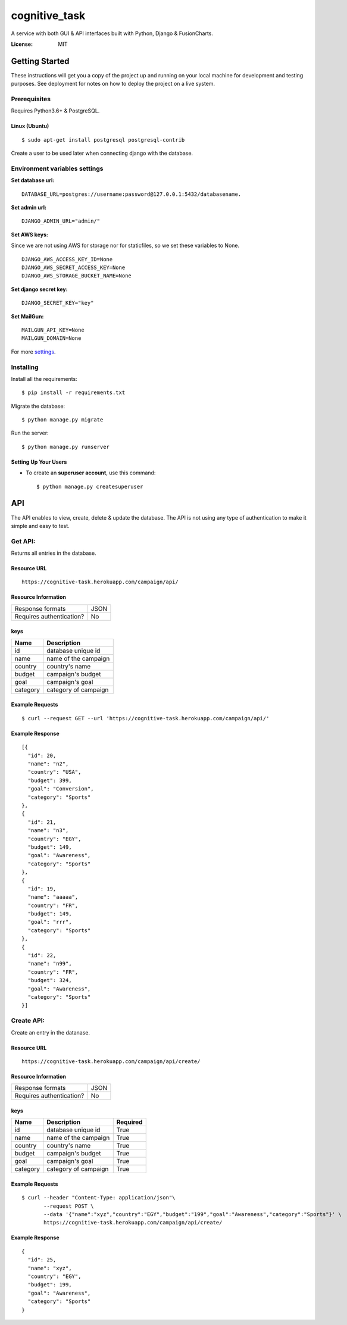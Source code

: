 cognitive_task
==============

A service with both GUI & API interfaces built with Python, Django & FusionCharts.

.. image:: https://img.shields.io/badge/built%20with-Cookiecutter%20Django-ff69b4.svg
     :target: https://github.com/pydanny/cookiecutter-django/
     :alt: Built with Cookiecutter Django
.. image:: https://img.shields.io/badge/code%20style-black-000000.svg
     :target: https://github.com/ambv/black
     :alt: Black code style


:License: MIT


Getting Started
---------------
These instructions will get you a copy of the project up and running on your local machine for development and testing purposes. See deployment for notes on how to deploy the project on a live system.

Prerequisites
^^^^^^^^^^^^^
Requires Python3.6+ & PostgreSQL.

Linux (Ubuntu)
~~~~~~
::

  $ sudo apt-get install postgresql postgresql-contrib

Create a user to be used later when connecting django with the database.

Environment variables settings
^^^^^^^^^^^^^

**Set database url:**

::

  DATABASE_URL=postgres://username:password@127.0.0.1:5432/databasename.

**Set admin url:**

::

  DJANGO_ADMIN_URL="admin/"

**Set AWS keys:**

Since we are not using AWS for storage nor for staticfiles, so we set these variables to None.
::

    DJANGO_AWS_ACCESS_KEY_ID=None
    DJANGO_AWS_SECRET_ACCESS_KEY=None
    DJANGO_AWS_STORAGE_BUCKET_NAME=None


**Set django secret key:**

::
    
    DJANGO_SECRET_KEY="key"

**Set MailGun:**
::
    MAILGUN_API_KEY=None
    MAILGUN_DOMAIN=None

For more settings_.

.. _settings: http://cookiecutter-django.readthedocs.io/en/latest/settings.html


Installing
^^^^^^^^^^^^^
Install all the requirements:
::

  $ pip install -r requirements.txt

Migrate the database:
::

  $ python manage.py migrate

Run the server:
::

  $ python manage.py runserver

Setting Up Your Users
~~~~~~~~~~~~~~~~~~~~~~~~~~

* To create an **superuser account**, use this command::

    $ python manage.py createsuperuser


API
----------

The API enables to view, create, delete & update the database. The API is not using any type of authentication to make it simple and easy to test.


Get API:
^^^^^^^^^^^^^
Returns all entries in the database.

Resource URL
~~~~~~~~~~~~~~~~~~~~~~~~~~
::

    https://cognitive-task.herokuapp.com/campaign/api/

Resource Information
~~~~~~~~~~~~~~~~~~~~~~~~~~
    
+----------------------------+-----------+
| Response formats           |   JSON    | 
+----------------------------+-----------+
| Requires authentication?   |   No      |  
+----------------------------+-----------+

keys
~~~~~~~~~~~~~~~~~~~~~~~~~~
+------------+---------------------------+
| Name       | Description               |
+============+===========================+
| id         | database unique id        | 
+------------+---------------------------+
| name       | name of the campaign      |  
+------------+---------------------------+
| country    | country's name            |  
+------------+---------------------------+
| budget     | campaign's budget         |  
+------------+---------------------------+
| goal       | campaign's goal           |  
+------------+---------------------------+
| category   | category of campaign      |  
+------------+---------------------------+

Example Requests
~~~~~~~~~~~~~~~~~~~~~~~~~~
::

    $ curl --request GET --url 'https://cognitive-task.herokuapp.com/campaign/api/'


Example Response
~~~~~~~~~~~~~~~~~~~~~~~~~~

::

    
  [{
    "id": 20,
    "name": "n2",
    "country": "USA",
    "budget": 399,
    "goal": "Conversion",
    "category": "Sports"
  },
  {
    "id": 21,
    "name": "n3",
    "country": "EGY",
    "budget": 149,
    "goal": "Awareness",
    "category": "Sports"
  },
  {
    "id": 19,
    "name": "aaaaa",
    "country": "FR",
    "budget": 149,
    "goal": "rrr",
    "category": "Sports"
  },
  {
    "id": 22,
    "name": "n99",
    "country": "FR",
    "budget": 324,
    "goal": "Awareness",
    "category": "Sports"
  }]

Create API:
^^^^^^^^^^^^^
Create an entry in the datanase.

Resource URL
~~~~~~~~~~~~~~~~~~~~~~~~~~
::

    https://cognitive-task.herokuapp.com/campaign/api/create/

Resource Information
~~~~~~~~~~~~~~~~~~~~~~~~~~

+----------------------------+-----------+
| Response formats           |   JSON    | 
+----------------------------+-----------+
| Requires authentication?   |   No      |  
+----------------------------+-----------+

keys
~~~~~~~~~~~~~~~~~~~~~~~~~~

+------------+---------------------------+------------+
| Name       | Description               | Required   |
+============+===========================+============+
| id         | database unique id        | True       |
+------------+---------------------------+------------+
| name       | name of the campaign      | True       |
+------------+---------------------------+------------+
| country    | country's name            | True       |
+------------+---------------------------+------------+
| budget     | campaign's budget         | True       |
+------------+---------------------------+------------+
| goal       | campaign's goal           | True       |
+------------+---------------------------+------------+
| category   | category of campaign      | True       |
+------------+---------------------------+------------+


Example Requests
~~~~~~~~~~~~~~~~~~~~~~~~~~
::

    $ curl --header "Content-Type: application/json"\
           --request POST \
           --data '{"name":"xyz","country":"EGY","budget":"199","goal":"Awareness","category":"Sports"}' \
           https://cognitive-task.herokuapp.com/campaign/api/create/

Example Response
~~~~~~~~~~~~~~~~~~~~~~~~~~
::
    
    {
      "id": 25,
      "name": "xyz",
      "country": "EGY",
      "budget": 199,
      "goal": "Awareness",
      "category": "Sports"
    }

